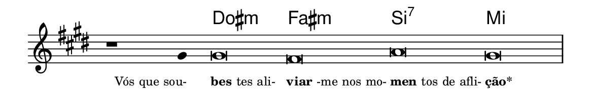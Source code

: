 \version "2.20.0"
#(set! paper-alist (cons '("linha" . (cons (* 148 mm) (* 25 mm))) paper-alist))

\paper {
  #(set-paper-size "linha")
  ragged-right = ##f
}

\language "portugues"


harmonia = \chordmode {
    \cadenzaOn
%harmonia
  r1 r4 dos\breve:m fas:m si:7 mi
%/harmonia
}
melodia = \fixed do' {
  \key mi \major
    \cadenzaOn
%recitação
    r1 sols4 sols\breve fas la sols \bar "|" \break
%/recitação
}
letra = \lyricmode {
  \teeny
    \tweak self-alignment-X #1  \markup{Vós que sou-}
    \tweak self-alignment-X #-1 \markup{\bold{bes}tes ali-}
    \tweak self-alignment-X #-1 \markup{\bold{viar}-me nos mo-}
    \tweak self-alignment-X #-1 \markup{\bold{men}tos de afli-}
    \tweak self-alignment-X #-1 \markup{\bold{ção*}}
}

\book {
  \paper {
      indent = 0\mm
  }
    \header {
%      piece = "B"
      tagline = ""
    }
  \score {
    <<
      \new ChordNames {
        \set chordChanges = ##t
		\set noChordSymbol = ""
        \harmonia
      }
      \new Voice = "canto" { \melodia }
      \new Lyrics \lyricsto "canto" \letra
    >>
    \layout {
      %indent = 0\cm
      \context {
        \Staff
        \remove "Time_signature_engraver"
        \hide Stem
      }
    }
  }
}

